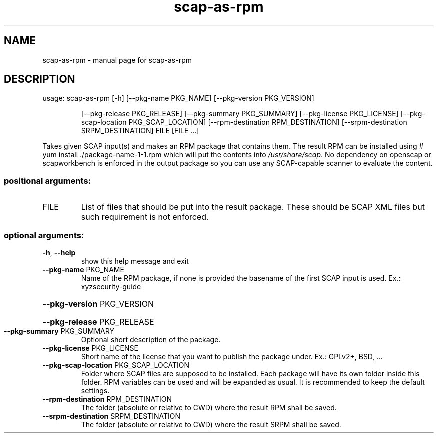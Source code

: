 .TH scap-as-rpm "8" "November 2013" "scap-as-rpm" "System Administration Utilities"
.SH NAME
scap-as-rpm \- manual page for scap-as-rpm
.SH DESCRIPTION
usage: scap\-as\-rpm [\-h] [\-\-pkg\-name PKG_NAME] [\-\-pkg\-version PKG_VERSION]
.IP
[\-\-pkg\-release PKG_RELEASE] [\-\-pkg\-summary PKG_SUMMARY]
[\-\-pkg\-license PKG_LICENSE]
[\-\-pkg\-scap\-location PKG_SCAP_LOCATION]
[\-\-rpm\-destination RPM_DESTINATION]
[\-\-srpm\-destination SRPM_DESTINATION]
FILE [FILE ...]
.PP
Takes given SCAP input(s) and makes an RPM package that contains them. The
result RPM can be installed using # yum install ./package\-name\-1\-1.rpm which
will put the contents into \fI/usr/share/scap\fP. No dependency on openscap or scapworkbench is enforced in the output package so you can use any SCAP\-capable
scanner to evaluate the content.
.SS "positional arguments:"
.TP
FILE
List of files that should be put into the result
package. These should be SCAP XML files but such
requirement is not enforced.
.SS "optional arguments:"
.TP
\fB\-h\fR, \fB\-\-help\fR
show this help message and exit
.TP
\fB\-\-pkg\-name\fR PKG_NAME
Name of the RPM package, if none is provided the
basename of the first SCAP input is used. Ex.: xyzsecurity\-guide
.HP
\fB\-\-pkg\-version\fR PKG_VERSION
.HP
\fB\-\-pkg\-release\fR PKG_RELEASE
.TP
\fB\-\-pkg\-summary\fR PKG_SUMMARY
Optional short description of the package.
.TP
\fB\-\-pkg\-license\fR PKG_LICENSE
Short name of the license that you want to publish the
package under. Ex.: GPLv2+, BSD, ...
.TP
\fB\-\-pkg\-scap\-location\fR PKG_SCAP_LOCATION
Folder where SCAP files are supposed to be installed.
Each package will have its own folder inside this
folder. RPM variables can be used and will be expanded
as usual. It is recommended to keep the default
settings.
.TP
\fB\-\-rpm\-destination\fR RPM_DESTINATION
The folder (absolute or relative to CWD) where the
result RPM shall be saved.
.TP
\fB\-\-srpm\-destination\fR SRPM_DESTINATION
The folder (absolute or relative to CWD) where the
result SRPM shall be saved.
